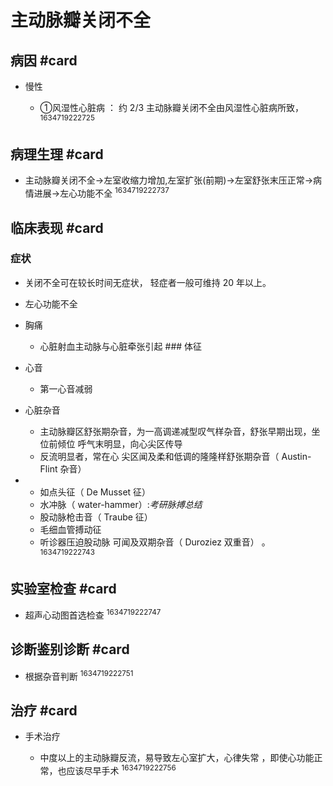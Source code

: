 * 主动脉瓣关闭不全
  :PROPERTIES:
  :CUSTOM_ID: 主动脉瓣关闭不全
  :ID:       20211122T213535.047440
  :END:
** 病因 #card
   :PROPERTIES:
   :CUSTOM_ID: 病因-card
   :END:

- 慢性

  - ①风湿性心脏病 ： 约 2/3 主动脉瓣关闭不全由风湿性心脏病所致，
    ^1634719222725

** 病理生理 #card
   :PROPERTIES:
   :CUSTOM_ID: 病理生理-card
   :END:

- 主动脉瓣关闭不全->左室收缩力增加,左室扩张(前期)->左室舒张末压正常->病情进展->左心功能不全
  ^1634719222737

** 临床表现 #card
   :PROPERTIES:
   :CUSTOM_ID: 临床表现-card
   :END:
*** 症状
    :PROPERTIES:
    :CUSTOM_ID: 症状
    :END:

- 关闭不全可在较长时间无症状， 轻症者一般可维持 20 年以上。

- 左心功能不全

- 胸痛

  - 心脏射血主动脉与心脏牵张引起 ### 体征

- 心音

  - 第一心音减弱

- 心脏杂音

  - 主动脉瓣区舒张期杂音，为一高调递减型叹气样杂音，舒张早期出现，坐位前倾位
    呼气末明显，向心尖区传导
  - 反流明显者，常在心 尖区闻及柔和低调的隆隆样舒张期杂音（ Austin-Flint
    杂音）

- 

  - 如点头征（ De Musset 征）
  - 水冲脉（ water-hammer）:[[考研脉搏总结]]
  - 股动脉枪击音（ Traube 征）
  - 毛细血管搏动征
  - 听诊器压迫股动脉 可闻及双期杂音（ Duroziez 双重音） 。
    ^1634719222743

** 实验室检查 #card
   :PROPERTIES:
   :CUSTOM_ID: 实验室检查-card
   :END:

- 超声心动图首选检查 ^1634719222747

** 诊断鉴别诊断 #card
   :PROPERTIES:
   :CUSTOM_ID: 诊断鉴别诊断-card
   :END:

- 根据杂音判断 ^1634719222751

** 治疗 #card
   :PROPERTIES:
   :CUSTOM_ID: 治疗-card
   :END:

- 手术治疗

  - 中度以上的主动脉瓣反流，易导致左心室扩大，心律失常
    ，即使心功能正常，也应该尽早手术 ^1634719222756
